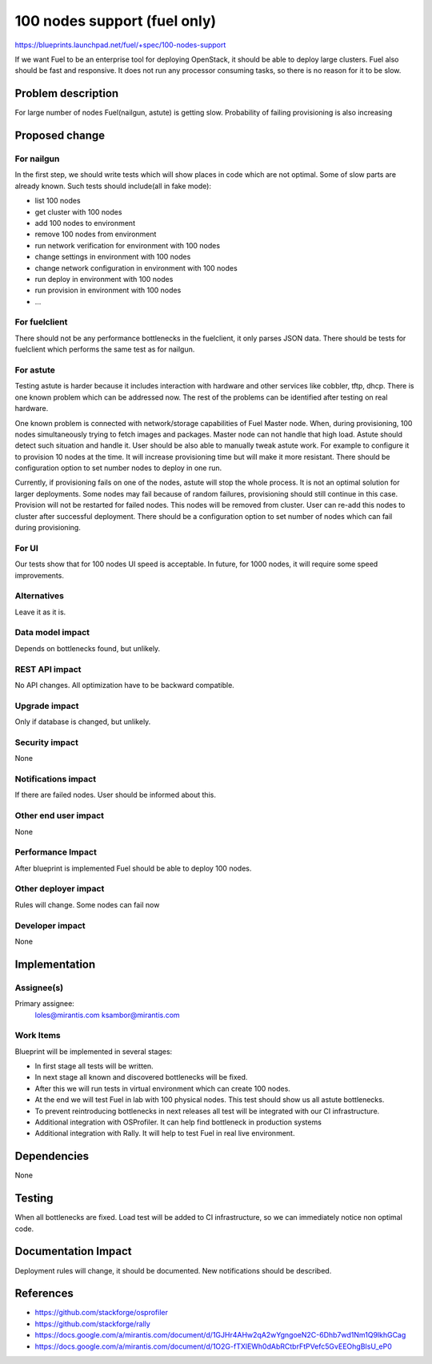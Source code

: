 ..
 This work is licensed under a Creative Commons Attribution 3.0 Unported
 License.

 http://creativecommons.org/licenses/by/3.0/legalcode

==========================================
100 nodes support (fuel only)
==========================================

https://blueprints.launchpad.net/fuel/+spec/100-nodes-support

If we want Fuel to be an enterprise tool for deploying OpenStack, it should be
able to deploy large clusters. Fuel also should be fast and responsive.
It does not run any processor consuming tasks, so there is no reason
for it to be slow.

Problem description
===================

For large number of nodes Fuel(nailgun, astute) is getting slow.
Probability of failing provisioning is also increasing

Proposed change
===============

For nailgun
-----------

In the first step, we should write tests which will show places in code which
are not optimal. Some of slow parts are already known.
Such tests should include(all in fake mode):

* list 100 nodes
* get cluster with 100 nodes
* add 100 nodes to environment
* remove 100 nodes from environment
* run network verification for environment with 100 nodes
* change settings in environment with 100 nodes
* change network configuration in environment with 100 nodes
* run deploy in environment with 100 nodes
* run provision in environment with 100 nodes
* ...

For fuelclient
--------------

There should not be any performance bottlenecks in the fuelclient, it
only parses JSON data. There should be tests for fuelclient which performs
the same test as for nailgun.

For astute
-----------

Testing astute is harder because it includes interaction with hardware
and other services like cobbler, tftp, dhcp. There is one known problem
which can be addressed now. The rest of the problems can be identified after
testing on real hardware.

One known problem is connected with network/storage capabilities of Fuel Master
node. When, during provisioning, 100 nodes simultaneously trying to fetch
images and packages. Master node can not handle that high load. Astute should
detect such situation and handle it.
User should be also able to manually tweak astute work. For example to 
configure it to provision 10 nodes at the time. It will increase provisioning 
time but will make it more resistant.
There should be configuration option to set number nodes to deploy in one run.

Currently, if provisioning fails on one of the nodes, astute will
stop the whole process. It is not an optimal solution for larger deployments.
Some nodes may fail because of random failures, provisioning should still
continue in this case.
Provision will not be restarted for failed nodes. This nodes will be removed
from cluster. User can re-add this nodes to cluster after successful
deployment.
There should be a configuration option to set number of nodes which can fail
during provisioning.

For UI
------

Our tests show that for 100 nodes UI speed is acceptable. In future, for 1000
nodes, it will require some speed improvements.

Alternatives
------------

Leave it as it is.

Data model impact
-----------------

Depends on bottlenecks found, but unlikely.

REST API impact
---------------

No API changes. All optimization have to be backward compatible.

Upgrade impact
--------------

Only if database is changed, but unlikely.

Security impact
---------------

None

Notifications impact
--------------------

If there are failed nodes. User should be informed about this.

Other end user impact
---------------------

None

Performance Impact
------------------

After blueprint is implemented Fuel should be able to deploy 100 nodes.

Other deployer impact
---------------------

Rules will change. Some nodes can fail now

Developer impact
----------------

None

Implementation
==============

Assignee(s)
-----------

Primary assignee:
  loles@mirantis.com
  ksambor@mirantis.com

Work Items
----------

Blueprint will be implemented in several stages:

* In first stage all tests will be written.
* In next stage all known and discovered bottlenecks will be fixed.
* After this we will run tests in virtual environment which can create
  100 nodes.
* At the end we will test Fuel in lab with 100 physical nodes. This test
  should show us all astute bottlenecks.
* To prevent reintroducing bottlenecks in next releases all test
  will be integrated with our CI infrastructure.
* Additional integration with OSProfiler. It can help find bottleneck
  in production systems
* Additional integration with Rally. It will help to test Fuel in real live
  environment.


Dependencies
============

None


Testing
=======

When all bottlenecks are fixed. Load test will be added to CI infrastructure,
so we can immediately notice non optimal code.

Documentation Impact
====================

Deployment rules will change, it should be documented. New notifications 
should be described.

References
==========

* https://github.com/stackforge/osprofiler
* https://github.com/stackforge/rally
* https://docs.google.com/a/mirantis.com/document/d/1GJHr4AHw2qA2wYgngoeN2C-6Dhb7wd1Nm1Q9lkhGCag
* https://docs.google.com/a/mirantis.com/document/d/1O2G-fTXlEWh0dAbRCtbrFtPVefc5GvEEOhgBIsU_eP0

